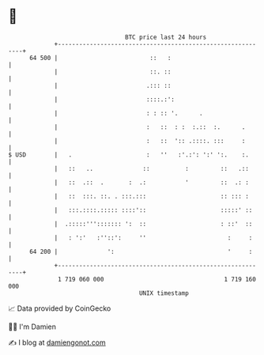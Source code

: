 * 👋

#+begin_example
                                    BTC price last 24 hours                    
                +------------------------------------------------------------+ 
         64 500 |                          ::   :                            | 
                |                          ::. ::                            | 
                |                         .::: ::                            | 
                |                         ::::.:':                           | 
                |                         : : :: '.      .                   | 
                |                         :   ::  : :  :.::  :.      .       | 
                |                         :   ::  ':: .::::. :::     :       | 
   $ USD        |   .                     :   ''   :'.:': ':' ':.    :.      | 
                |   ::   ..              ::          :         ::   .::      | 
                |   ::  .::  .       :  .:           '         ::  .: :      | 
                |   ::  :::. ::. . :::.:::                     :: ::: :      | 
                |   :::.::::.::::: ::::'::                     :::::' ::     | 
                |  .:::::'''::::::: ':  ::                     : ::'  ::     | 
                |   : ':'   :''::':     ''                       :     :     | 
         64 200 |              ':                                '     :     | 
                +------------------------------------------------------------+ 
                 1 719 060 000                                  1 719 160 000  
                                        UNIX timestamp                         
#+end_example
📈 Data provided by CoinGecko

🧑‍💻 I'm Damien

✍️ I blog at [[https://www.damiengonot.com][damiengonot.com]]
